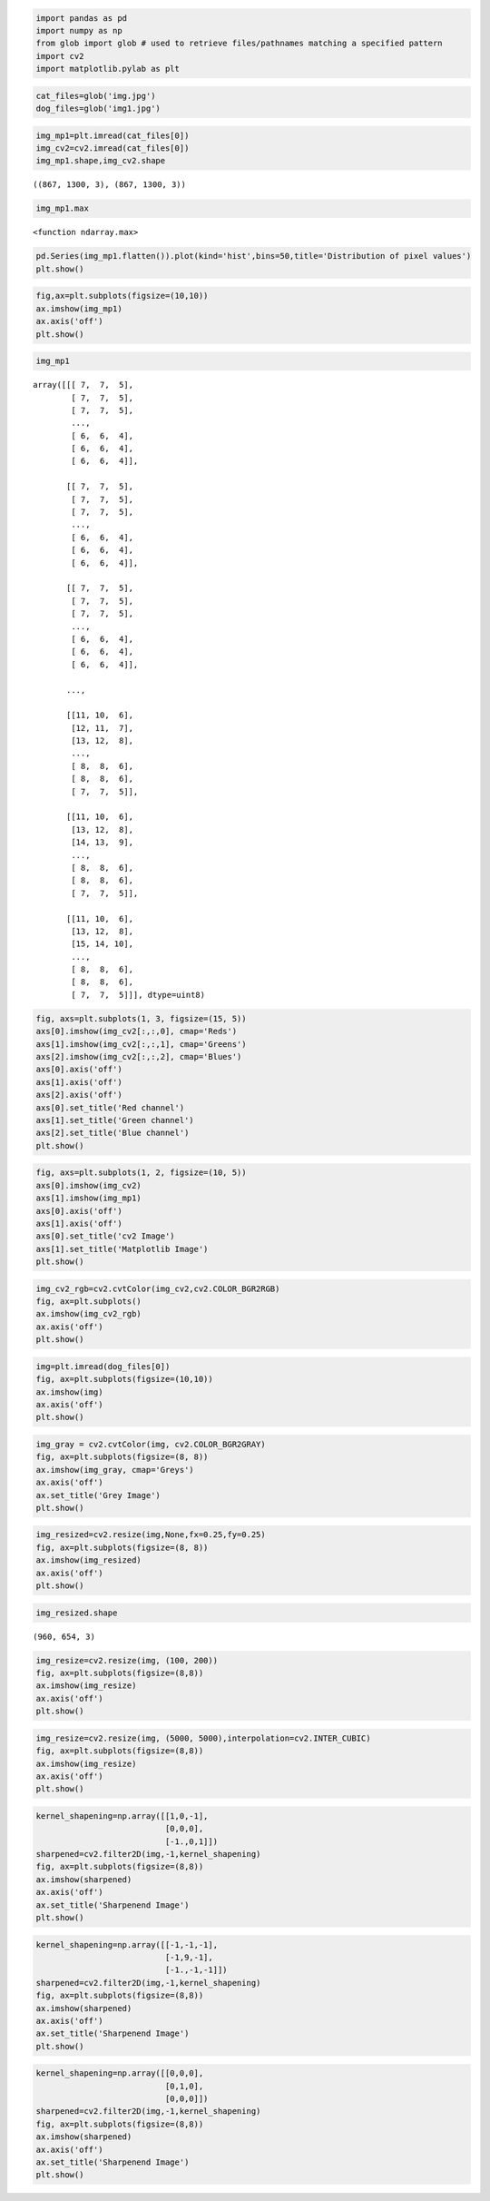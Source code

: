 .. code:: ipython3

    import pandas as pd
    import numpy as np
    from glob import glob # used to retrieve files/pathnames matching a specified pattern
    import cv2
    import matplotlib.pylab as plt

.. code:: ipython3

    cat_files=glob('img.jpg')
    dog_files=glob('img1.jpg')

.. code:: ipython3

    img_mp1=plt.imread(cat_files[0])
    img_cv2=cv2.imread(cat_files[0])
    img_mp1.shape,img_cv2.shape




.. parsed-literal::

    ((867, 1300, 3), (867, 1300, 3))



.. code:: ipython3

    img_mp1.max




.. parsed-literal::

    <function ndarray.max>



.. code:: ipython3

    pd.Series(img_mp1.flatten()).plot(kind='hist',bins=50,title='Distribution of pixel values')
    plt.show()



.. image:: output_4_0.png


.. code:: ipython3

    fig,ax=plt.subplots(figsize=(10,10))
    ax.imshow(img_mp1)
    ax.axis('off')
    plt.show()



.. image:: output_5_0.png


.. code:: ipython3

    img_mp1




.. parsed-literal::

    array([[[ 7,  7,  5],
            [ 7,  7,  5],
            [ 7,  7,  5],
            ...,
            [ 6,  6,  4],
            [ 6,  6,  4],
            [ 6,  6,  4]],
    
           [[ 7,  7,  5],
            [ 7,  7,  5],
            [ 7,  7,  5],
            ...,
            [ 6,  6,  4],
            [ 6,  6,  4],
            [ 6,  6,  4]],
    
           [[ 7,  7,  5],
            [ 7,  7,  5],
            [ 7,  7,  5],
            ...,
            [ 6,  6,  4],
            [ 6,  6,  4],
            [ 6,  6,  4]],
    
           ...,
    
           [[11, 10,  6],
            [12, 11,  7],
            [13, 12,  8],
            ...,
            [ 8,  8,  6],
            [ 8,  8,  6],
            [ 7,  7,  5]],
    
           [[11, 10,  6],
            [13, 12,  8],
            [14, 13,  9],
            ...,
            [ 8,  8,  6],
            [ 8,  8,  6],
            [ 7,  7,  5]],
    
           [[11, 10,  6],
            [13, 12,  8],
            [15, 14, 10],
            ...,
            [ 8,  8,  6],
            [ 8,  8,  6],
            [ 7,  7,  5]]], dtype=uint8)



.. code:: ipython3

    fig, axs=plt.subplots(1, 3, figsize=(15, 5))
    axs[0].imshow(img_cv2[:,:,0], cmap='Reds')
    axs[1].imshow(img_cv2[:,:,1], cmap='Greens')
    axs[2].imshow(img_cv2[:,:,2], cmap='Blues')
    axs[0].axis('off')
    axs[1].axis('off')
    axs[2].axis('off')
    axs[0].set_title('Red channel')
    axs[1].set_title('Green channel')
    axs[2].set_title('Blue channel')
    plt.show()



.. image:: output_7_0.png


.. code:: ipython3

    fig, axs=plt.subplots(1, 2, figsize=(10, 5))
    axs[0].imshow(img_cv2)
    axs[1].imshow(img_mp1)
    axs[0].axis('off')
    axs[1].axis('off')
    axs[0].set_title('cv2 Image')
    axs[1].set_title('Matplotlib Image')
    plt.show()



.. image:: output_8_0.png


.. code:: ipython3

    img_cv2_rgb=cv2.cvtColor(img_cv2,cv2.COLOR_BGR2RGB)
    fig, ax=plt.subplots()
    ax.imshow(img_cv2_rgb)
    ax.axis('off')
    plt.show()



.. image:: output_9_0.png


.. code:: ipython3

    img=plt.imread(dog_files[0])
    fig, ax=plt.subplots(figsize=(10,10))
    ax.imshow(img)
    ax.axis('off')
    plt.show()



.. image:: output_10_0.png


.. code:: ipython3

    img_gray = cv2.cvtColor(img, cv2.COLOR_BGR2GRAY)
    fig, ax=plt.subplots(figsize=(8, 8))
    ax.imshow(img_gray, cmap='Greys')
    ax.axis('off')
    ax.set_title('Grey Image')
    plt.show()



.. image:: output_11_0.png


.. code:: ipython3

    img_resized=cv2.resize(img,None,fx=0.25,fy=0.25)
    fig, ax=plt.subplots(figsize=(8, 8))
    ax.imshow(img_resized)
    ax.axis('off')
    plt.show()



.. image:: output_12_0.png


.. code:: ipython3

    img_resized.shape




.. parsed-literal::

    (960, 654, 3)



.. code:: ipython3

    img_resize=cv2.resize(img, (100, 200))
    fig, ax=plt.subplots(figsize=(8,8))
    ax.imshow(img_resize)
    ax.axis('off')
    plt.show()



.. image:: output_14_0.png


.. code:: ipython3

    img_resize=cv2.resize(img, (5000, 5000),interpolation=cv2.INTER_CUBIC)
    fig, ax=plt.subplots(figsize=(8,8))
    ax.imshow(img_resize)
    ax.axis('off')
    plt.show()



.. image:: output_15_0.png


.. code:: ipython3

    kernel_shapening=np.array([[1,0,-1],
                               [0,0,0],
                               [-1.,0,1]])
    sharpened=cv2.filter2D(img,-1,kernel_shapening)
    fig, ax=plt.subplots(figsize=(8,8))
    ax.imshow(sharpened)
    ax.axis('off')
    ax.set_title('Sharpenend Image')
    plt.show()



.. image:: output_16_0.png


.. code:: ipython3

    kernel_shapening=np.array([[-1,-1,-1],
                               [-1,9,-1],
                               [-1.,-1,-1]])
    sharpened=cv2.filter2D(img,-1,kernel_shapening)
    fig, ax=plt.subplots(figsize=(8,8))
    ax.imshow(sharpened)
    ax.axis('off')
    ax.set_title('Sharpenend Image')
    plt.show()



.. image:: output_17_0.png


.. code:: ipython3

    kernel_shapening=np.array([[0,0,0],
                               [0,1,0],
                               [0,0,0]])
    sharpened=cv2.filter2D(img,-1,kernel_shapening)
    fig, ax=plt.subplots(figsize=(8,8))
    ax.imshow(sharpened)
    ax.axis('off')
    ax.set_title('Sharpenend Image')
    plt.show()



.. image:: output_18_0.png



